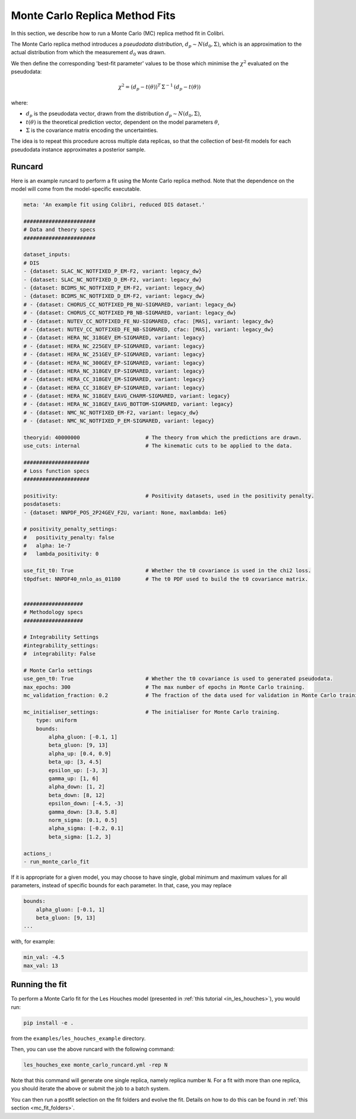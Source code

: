 .. _running_mc_replica:


===============================
Monte Carlo Replica Method Fits
===============================

In this section, we describe how to run a Monte Carlo (MC) replica method fit
in Colibri.

The Monte Carlo replica method introduces a `pseudodata distribution`,
:math:`d_p \sim N(d_0, \Sigma)`, which is an approximation to the actual distribution
from which the measurement :math:`d_0` was drawn. 

We then define the corresponding 'best-fit parameter' values to be those which
minimise the :math:`\chi^2` evaluated on the pseudodata:

.. math::

    \chi^2 = (d_p - t(\theta))^T \, \Sigma^{-1} \, (d_p - t(\theta))

where:

- :math:`d_p` is the pseudodata vector, drawn from the distribution :math:`d_p \sim N(d_0, \Sigma)`,
- :math:`t(\theta)` is the theoretical prediction vector, dependent on the model parameters :math:`\theta`,
- :math:`\Sigma` is the covariance matrix encoding the uncertainties.

The idea is to repeat this procedure across multiple data replicas, so that the collection of best-fit 
models for each pseudodata instance approximates a posterior sample.

Runcard
-------

Here is an example runcard to perform a fit using the Monte Carlo replica
method. Note that the dependence on the model will come from the model-specific
executable. 

.. code-block:: bash

    meta: 'An example fit using Colibri, reduced DIS dataset.'

    #######################
    # Data and theory specs
    #######################

    dataset_inputs:    
    # DIS          
    - {dataset: SLAC_NC_NOTFIXED_P_EM-F2, variant: legacy_dw}
    - {dataset: SLAC_NC_NOTFIXED_D_EM-F2, variant: legacy_dw}
    - {dataset: BCDMS_NC_NOTFIXED_P_EM-F2, variant: legacy_dw}
    - {dataset: BCDMS_NC_NOTFIXED_D_EM-F2, variant: legacy_dw}
    # - {dataset: CHORUS_CC_NOTFIXED_PB_NU-SIGMARED, variant: legacy_dw}
    # - {dataset: CHORUS_CC_NOTFIXED_PB_NB-SIGMARED, variant: legacy_dw}
    # - {dataset: NUTEV_CC_NOTFIXED_FE_NU-SIGMARED, cfac: [MAS], variant: legacy_dw}
    # - {dataset: NUTEV_CC_NOTFIXED_FE_NB-SIGMARED, cfac: [MAS], variant: legacy_dw}
    # - {dataset: HERA_NC_318GEV_EM-SIGMARED, variant: legacy}
    # - {dataset: HERA_NC_225GEV_EP-SIGMARED, variant: legacy}
    # - {dataset: HERA_NC_251GEV_EP-SIGMARED, variant: legacy}
    # - {dataset: HERA_NC_300GEV_EP-SIGMARED, variant: legacy}
    # - {dataset: HERA_NC_318GEV_EP-SIGMARED, variant: legacy}
    # - {dataset: HERA_CC_318GEV_EM-SIGMARED, variant: legacy}
    # - {dataset: HERA_CC_318GEV_EP-SIGMARED, variant: legacy}
    # - {dataset: HERA_NC_318GEV_EAVG_CHARM-SIGMARED, variant: legacy}
    # - {dataset: HERA_NC_318GEV_EAVG_BOTTOM-SIGMARED, variant: legacy}
    # - {dataset: NMC_NC_NOTFIXED_EM-F2, variant: legacy_dw}
    # - {dataset: NMC_NC_NOTFIXED_P_EM-SIGMARED, variant: legacy}

    theoryid: 40000000                     # The theory from which the predictions are drawn.
    use_cuts: internal                     # The kinematic cuts to be applied to the data.

    #####################
    # Loss function specs
    #####################

    positivity:                            # Positivity datasets, used in the positivity penalty.
    posdatasets:
    - {dataset: NNPDF_POS_2P24GEV_F2U, variant: None, maxlambda: 1e6}

    # positivity_penalty_settings:
    #   positivity_penalty: false
    #   alpha: 1e-7                           
    #   lambda_positivity: 0                 

    use_fit_t0: True                       # Whether the t0 covariance is used in the chi2 loss.
    t0pdfset: NNPDF40_nnlo_as_01180        # The t0 PDF used to build the t0 covariance matrix.
    

    ###################
    # Methodology specs
    ###################

    # Integrability Settings
    #integrability_settings:
    #  integrability: False

    # Monte Carlo settings
    use_gen_t0: True                       # Whether the t0 covariance is used to generated pseudodata.
    max_epochs: 300                        # The max number of epochs in Monte Carlo training.
    mc_validation_fraction: 0.2            # The fraction of the data used for validation in Monte Carlo training.

    mc_initialiser_settings:               # The initialiser for Monte Carlo training.
        type: uniform
        bounds:
            alpha_gluon: [-0.1, 1]
            beta_gluon: [9, 13]
            alpha_up: [0.4, 0.9]
            beta_up: [3, 4.5]
            epsilon_up: [-3, 3]
            gamma_up: [1, 6]
            alpha_down: [1, 2]
            beta_down: [8, 12]
            epsilon_down: [-4.5, -3]
            gamma_down: [3.8, 5.8]
            norm_sigma: [0.1, 0.5]
            alpha_sigma: [-0.2, 0.1]
            beta_sigma: [1.2, 3]

    actions_:
    - run_monte_carlo_fit

If it is appropriate for a given model, you may choose to have single, 
global minimum and maximum values for all parameters, instead of specific
bounds for each parameter. In that, case, you may replace

.. code-block:: bash

    bounds:
        alpha_gluon: [-0.1, 1]
        beta_gluon: [9, 13]
    ...

with, for example: 

.. code-block:: bash
    
    min_val: -4.5
    max_val: 13

Running the fit
---------------

To perform a Monte Carlo fit for the Les Houches model 
(presented in :ref:`this tutorial <in_les_houches>`), you would run:

.. code-block:: bash

    pip install -e .

from the ``examples/les_houches_example`` directory.

Then, you can use the above runcard with the following command:

.. code-block:: bash

    les_houches_exe monte_carlo_runcard.yml -rep N

Note that this command will generate one single replica, namely replica number
``N``. For a fit with more than one replica, you should iterate the above or 
submit the job to a batch system. 

You can then run a postfit selection on the fit folders and evolve the fit.
Details on how to do this can be found in :ref:`this section <mc_fit_folders>`.

